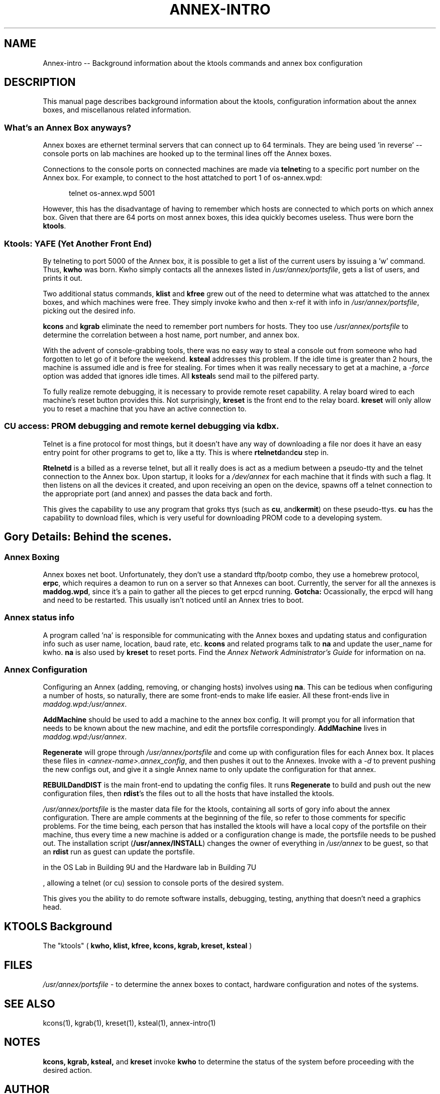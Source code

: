 .TH ANNEX-INTRO 1 "Annex box Commands" 	
.SH NAME
Annex-intro -- Background information about the ktools commands and annex box configuration

.SH DESCRIPTION
This manual page describes background information about the ktools, configuration information
about the annex boxes, and miscellanous related information.

.SS What's an Annex Box anyways?  

Annex boxes are ethernet terminal servers that can connect up to 64
terminals.  They are being used 'in reverse' -- console ports
on lab machines are hooked up to the terminal lines off the Annex boxes.

.PP
Connections to the console ports on connected machines are made via
.BR telnet ing
to a specific port number on the Annex box.  For example, to connect to the
host attatched to port 1 of os-annex.wpd:

.PP
.in +.5i
telnet os-annex.wpd 5001
.in -.5i

However, this has the disadvantage of having to remember which hosts are
connected to which ports on which annex box.  Given that there are 64 ports
on most annex boxes, this idea quickly becomes useless.  Thus were born the 
.BR ktools .

.PP
.SS Ktools: YAFE (Yet Another Front End)

By telneting to port 5000 of the Annex box, it is possible to get a list of
the current users by issuing a 'w' command.  Thus, 
.B kwho
was born.  Kwho simply contacts all the annexes listed in 
.IR /usr/annex/portsfile , 
gets a list of users, and prints it out.

.PP
Two additional status commands, 
.BR klist " and " kfree
grew out of the need to determine what was attatched to the annex boxes, and which
machines were free.  They simply invoke kwho and then x-ref it with info in
.IR /usr/annex/portsfile , 
picking out the desired info.


.PP
.BR kcons " and " kgrab
eliminate the need to remember port numbers for hosts.  They too use 
.I /usr/annex/portsfile
to determine the correlation between a host name, port number, and annex box.

.PP
With the advent of console-grabbing tools, there was no easy way to steal
a console out from someone who had forgotten to let go of it before the weekend.  
.B ksteal
addresses this problem.  If the idle time is greater than 2 hours, the machine
is assumed idle and is free for stealing.  For times when it was really necessary
to get at a machine, a 
.I -force
option was added that ignores idle times.  All 
.BR ksteal s
send mail to the pilfered party.

.PP
To fully realize remote debugging, it is necessary to provide remote reset
capability.  A relay board wired to each machine's reset button provides this.
Not surprisingly,
.B kreset
is the front end to the relay board.  
.B kreset 
will only allow you to reset a machine that you have an active
connection to.

.SS CU access: PROM debugging and remote kernel debugging via kdbx.

Telnet is a fine protocol for most things, but it doesn't have any way of
downloading a file nor does it have an easy entry point for other programs to 
get to, like a tty.  This is where
.BR rtelnetd and cu
step in.

.B Rtelnetd
is a billed as a reverse telnet, but all it really does is act as a medium between a
pseudo-tty and the telnet connection to the Annex box.  Upon startup, it looks for a
'rtelnetd' flag in the portsfile, and creates an entry in 
.I /dev/annex
for each machine that it finds with such a flag.  It then listens on all the devices 
it created, and upon receiving an open on the device, spawns off a telnet connection
to the appropriate port (and annex) and passes the data back and forth.

This gives the capability to use any program that groks ttys (such as
.BR cu ", and" kermit )
on these pseudo-ttys.  
.B cu
has the capability to download files, which is very useful for downloading PROM code
to a developing system.



.SH Gory Details:  Behind the scenes.

.SS Annex Boxing

Annex boxes net boot.  Unfortunately, they don't use a standard tftp/bootp combo,
they use a homebrew protocol, 
.BR erpc ,
which requires a deamon to run on a server so that Annexes can boot.  Currently,
the server for all the annexes is 
.BR maddog.wpd , 
since it's a pain to gather all the pieces to get erpcd running.  
.B Gotcha:
Ocassionally, the erpcd will hang and need to be restarted.  This usually isn't 
noticed until an Annex tries to boot.

.SS Annex status info

A program called 'na' is responsible for communicating with the Annex boxes and 
updating status and configuration info such as user name, location, baud rate,
etc.  
.B kcons 
and related programs talk to 
.B na
and update the user_name for kwho.  
.B na
is also used by 
.B kreset
to reset ports.  Find the 
.I Annex Network Administrator's Guide
for information on na.

.SS Annex Configuration

Configuring an Annex (adding, removing, or changing hosts) involves using 
.BR na .
This can be tedious when configuring a number of hosts, so naturally, there are 
some front-ends to make life easier.  All these front-ends live in
.IR maddog.wpd:/usr/annex .

.B AddMachine
should be used to add a machine to the annex box config.  It will prompt you 
for all information that needs to be known about the new machine, and edit
the portsfile correspondingly.  
.B AddMachine
lives in 
.IR maddog.wpd:/usr/annex .

.B Regenerate
will grope through 
.I /usr/annex/portsfile
and come up with configuration files for each Annex box.  It places these
files in 
.IR <annex-name>.annex_config ,
and then pushes it out to the Annexes.  Invoke with a 
.I -d 
to prevent pushing the new configs out, and give it a single Annex name
to only update the configuration for that annex.

.B REBUILDandDIST
is the main front-end to updating the config files.  It runs 
.B Regenerate
to build and push out the new configuration files, then
.BR rdist 's 
the files out to all the hosts that have installed the ktools.

.I /usr/annex/portsfile 
is the master data file for the ktools,
containing all sorts of gory info about the annex configuration.  There
are ample comments at the beginning of the file, so refer to those
comments for specific problems.  For the time being, each person that has 
installed the ktools will have a local copy of the portsfile on their machine, 
thus every time a new machine is added or a configuration change is made, the
portsfile needs to be pushed out.  The installation script 
.RB ( /usr/annex/INSTALL )
changes the owner of everything in
.I /usr/annex
to be guest, so that an 
.B rdist
run as guest can update the portsfile.





 in the OS
Lab in Building 9U and the Hardware lab in Building 7U

, allowing a
telnet (or cu) session to console ports of the desired system.  

This gives you the ability to do remote software installs, debugging,
testing, anything that doesn't need a graphics head.


.SH "KTOOLS" Background
The "ktools" (
.B kwho, klist, kfree, kcons, kgrab, kreset, 
.B ksteal
) 

.SH FILES
.I /usr/annex/portsfile
\- to determine the annex boxes to contact, hardware configuration
and notes of the systems.

.SH "SEE ALSO"
kcons(1),
kgrab(1),
kreset(1),
ksteal(1),
annex-intro(1)

.SH NOTES
.B kcons, kgrab, ksteal, 
and 
.B kreset
invoke 
.B kwho
to determine the status of the system before proceeding with the
desired action.

.SH AUTHOR
Original version by Curtis Anderson, re-written several times by Chan Wilson.

.SH BUGS
.B kwho
attempts to contact all of the annex boxes listed in 
.I /usr/annex/portsfile.
 If it cannot contact an Annex box (either due to network problems or a dead Annex), 
it will wait for an inordinate amount of time before continuing.  This is due to
the large timeout on the 
.I connect
system call.

